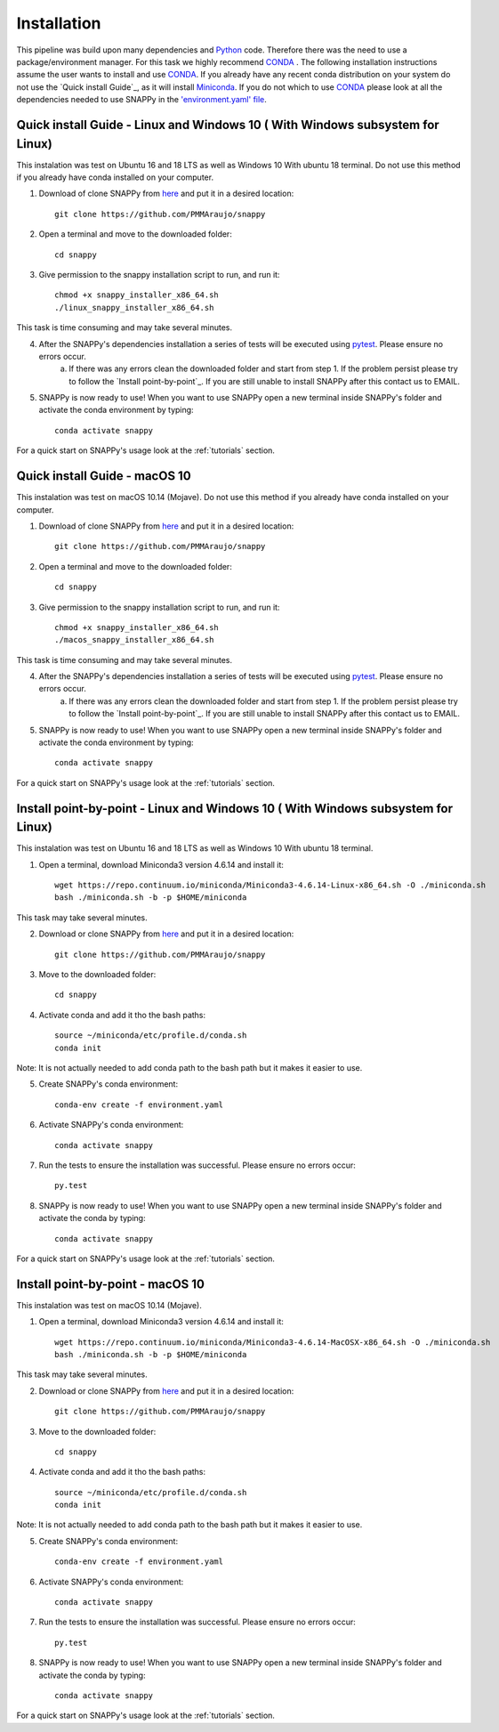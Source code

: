 .. _installation:

Installation
============

This pipeline was build upon many dependencies and `Python <http://www.python.org/>`_ code. Therefore there was the need to use a package/environment manager. For this task we highly recommend `CONDA <https://docs.conda.io/en/latest/>`_ . The following installation instructions assume the user wants to install and use `CONDA <https://docs.conda.io/en/latest/>`_. If you already have any recent conda distribution on your system do not use the `Quick install Guide`_, as it will install `Miniconda <https://docs.conda.io/en/latest/miniconda.html>`_. If you do not which to use `CONDA <https://docs.conda.io/en/latest/>`_ please look at all the dependencies needed to use SNAPPy in the `'environment.yaml' file <https://github.com/PMMAraujo/snappy/blob/master/environment.yaml>`_.

 .. _quick:



Quick install Guide - Linux and Windows 10 ( With Windows subsystem for Linux)
^^^^^^^^^^^^^^^^^^^^^^^^^^^^^^^^^^^^^^^^^^^^^^^^^^^^^^^^^^^^^^^^^^^^^^^^^^^^^^

This instalation was test on Ubuntu 16 and 18 LTS as well as Windows 10 With ubuntu 18 terminal.
Do not use this method if you already have conda installed on your computer.

1) Download of clone SNAPPy from `here <https://github.com/PMMAraujo/snappy>`_ and put it in a desired location::

    git clone https://github.com/PMMAraujo/snappy

2) Open a terminal and move to the downloaded folder::

    cd snappy

3) Give permission to the snappy installation script to run, and run it::

    chmod +x snappy_installer_x86_64.sh 
    ./linux_snappy_installer_x86_64.sh

This task is time consuming and may take several minutes.

4) After the SNAPPy's dependencies installation a series of tests will be executed using `pytest <https://docs.pytest.org/en/latest/>`_. Please ensure no errors occur.
    a) If there was any errors clean the downloaded folder and start from step 1. If the problem persist please try to follow the `Install point-by-point`_. If you are still unable to install SNAPPy after this contact us to EMAIL.

5) SNAPPy is now ready to use! When you want to use SNAPPy open a new terminal inside SNAPPy's folder and activate the conda environment by typing::

    conda activate snappy
 

For a quick start on SNAPPy's usage look at the :ref:`tutorials` section.

 .. _point-by-point:

Quick install Guide - macOS 10
^^^^^^^^^^^^^^^^^^^^^^^^^^^^^^

This instalation was test on macOS 10.14 (Mojave).
Do not use this method if you already have conda installed on your computer.

1) Download of clone SNAPPy from `here <https://github.com/PMMAraujo/snappy>`_ and put it in a desired location::

    git clone https://github.com/PMMAraujo/snappy

2) Open a terminal and move to the downloaded folder::

    cd snappy

3) Give permission to the snappy installation script to run, and run it::

    chmod +x snappy_installer_x86_64.sh 
    ./macos_snappy_installer_x86_64.sh

This task is time consuming and may take several minutes.

4) After the SNAPPy's dependencies installation a series of tests will be executed using `pytest <https://docs.pytest.org/en/latest/>`_. Please ensure no errors occur.
    a) If there was any errors clean the downloaded folder and start from step 1. If the problem persist please try to follow the `Install point-by-point`_. If you are still unable to install SNAPPy after this contact us to EMAIL.

5) SNAPPy is now ready to use! When you want to use SNAPPy open a new terminal inside SNAPPy's folder and activate the conda environment by typing::

    conda activate snappy
 

For a quick start on SNAPPy's usage look at the :ref:`tutorials` section.

 .. _point-by-point:


Install point-by-point - Linux and Windows 10 ( With Windows subsystem for Linux)
^^^^^^^^^^^^^^^^^^^^^^^^^^^^^^^^^^^^^^^^^^^^^^^^^^^^^^^^^^^^^^^^^^^^^^^^^^^^^^^^^


This instalation was test on Ubuntu 16 and 18 LTS as well as Windows 10 With ubuntu 18 terminal.


1) Open a terminal, download Miniconda3 version 4.6.14 and install it::

    wget https://repo.continuum.io/miniconda/Miniconda3-4.6.14-Linux-x86_64.sh -O ./miniconda.sh
    bash ./miniconda.sh -b -p $HOME/miniconda

This task may take several minutes.

2) Download or clone SNAPPy from `here <https://github.com/PMMAraujo/snappy>`_ and put it in a desired location::

    git clone https://github.com/PMMAraujo/snappy

3) Move to the downloaded folder::

    cd snappy

4) Activate conda and add it tho the bash paths::

    source ~/miniconda/etc/profile.d/conda.sh
    conda init

Note: It is not actually needed to add conda path to the bash path but it makes it easier to use.

5) Create SNAPPy's conda environment::

    conda-env create -f environment.yaml

6) Activate SNAPPy's conda environment::

    conda activate snappy

7) Run the tests to ensure the installation was successful. Please ensure no errors occur::

    py.test

8) SNAPPy is now ready to use! When you want to use SNAPPy open a new terminal inside SNAPPy's folder and activate the conda by typing::

    conda activate snappy

For a quick start on SNAPPy's usage look at the :ref:`tutorials` section.


Install point-by-point - macOS 10
^^^^^^^^^^^^^^^^^^^^^^^^^^^^^^^^^

This instalation was test on macOS 10.14 (Mojave).


1) Open a terminal, download Miniconda3 version 4.6.14 and install it::

    wget https://repo.continuum.io/miniconda/Miniconda3-4.6.14-MacOSX-x86_64.sh -O ./miniconda.sh
    bash ./miniconda.sh -b -p $HOME/miniconda

This task may take several minutes.

2) Download or clone SNAPPy from `here <https://github.com/PMMAraujo/snappy>`_ and put it in a desired location::

    git clone https://github.com/PMMAraujo/snappy

3) Move to the downloaded folder::

    cd snappy

4) Activate conda and add it tho the bash paths::

    source ~/miniconda/etc/profile.d/conda.sh
    conda init

Note: It is not actually needed to add conda path to the bash path but it makes it easier to use.

5) Create SNAPPy's conda environment::

    conda-env create -f environment.yaml

6) Activate SNAPPy's conda environment::

    conda activate snappy

7) Run the tests to ensure the installation was successful. Please ensure no errors occur::

    py.test

8) SNAPPy is now ready to use! When you want to use SNAPPy open a new terminal inside SNAPPy's folder and activate the conda by typing::

    conda activate snappy

For a quick start on SNAPPy's usage look at the :ref:`tutorials` section.
